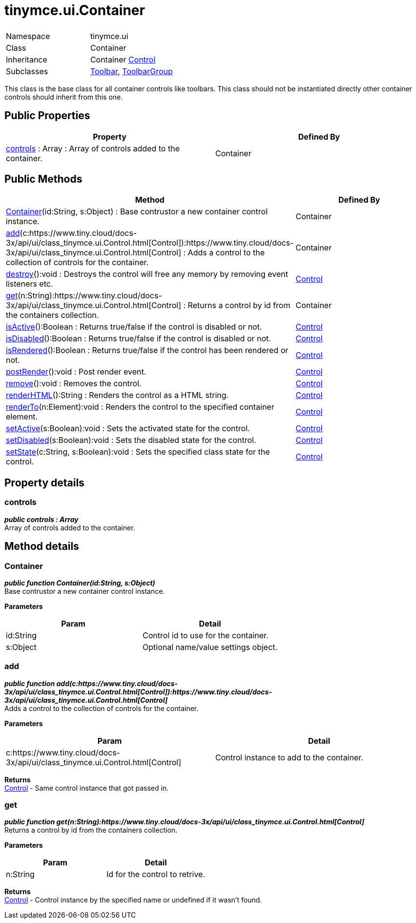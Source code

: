 :rootDir: ./../../
:partialsDir: {rootDir}partials/
= tinymce.ui.Container

|===
|  |

| Namespace
| tinymce.ui

| Class
| Container

| Inheritance
| Container [.last]#https://www.tiny.cloud/docs-3x/api/ui/class_tinymce.ui.Control.html[Control]#

| Subclasses
| https://www.tiny.cloud/docs-3x/api/ui/class_tinymce.ui.Toolbar.html[Toolbar], https://www.tiny.cloud/docs-3x/api/ui/class_tinymce.ui.ToolbarGroup.html[ToolbarGroup]
|===

This class is the base class for all container controls like toolbars. This class should not be instantiated directly other container controls should inherit from this one.

[[public-properties]]
== Public Properties 
anchor:publicproperties[historical anchor]

|===
| Property | Defined By

| <<controls,controls>> : Array : Array of controls added to the container.
| Container
|===

[[public-methods]]
== Public Methods 
anchor:publicmethods[historical anchor]

|===
| Method | Defined By

| <<container,Container>>(id:String, s:Object) : Base contrustor a new container control instance.
| Container

| <<add,add>>(c:https://www.tiny.cloud/docs-3x/api/ui/class_tinymce.ui.Control.html[Control]):https://www.tiny.cloud/docs-3x/api/ui/class_tinymce.ui.Control.html[Control] : Adds a control to the collection of controls for the container.
| Container

| <<destroy,destroy>>():void : Destroys the control will free any memory by removing event listeners etc.
| https://www.tiny.cloud/docs-3x/api/ui/class_tinymce.ui.Control.html[Control]

| <<get,get>>(n:String):https://www.tiny.cloud/docs-3x/api/ui/class_tinymce.ui.Control.html[Control] : Returns a control by id from the containers collection.
| Container

| <<isactive,isActive>>():Boolean : Returns true/false if the control is disabled or not.
| https://www.tiny.cloud/docs-3x/api/ui/class_tinymce.ui.Control.html[Control]

| <<isdisabled,isDisabled>>():Boolean : Returns true/false if the control is disabled or not.
| https://www.tiny.cloud/docs-3x/api/ui/class_tinymce.ui.Control.html[Control]

| <<isrendered,isRendered>>():Boolean : Returns true/false if the control has been rendered or not.
| https://www.tiny.cloud/docs-3x/api/ui/class_tinymce.ui.Control.html[Control]

| <<postrender,postRender>>():void : Post render event.
| https://www.tiny.cloud/docs-3x/api/ui/class_tinymce.ui.Control.html[Control]

| <<remove,remove>>():void : Removes the control.
| https://www.tiny.cloud/docs-3x/api/ui/class_tinymce.ui.Control.html[Control]

| <<renderhtml,renderHTML>>():String : Renders the control as a HTML string.
| https://www.tiny.cloud/docs-3x/api/ui/class_tinymce.ui.Control.html[Control]

| <<renderto,renderTo>>(n:Element):void : Renders the control to the specified container element.
| https://www.tiny.cloud/docs-3x/api/ui/class_tinymce.ui.Control.html[Control]

| <<setactive,setActive>>(s:Boolean):void : Sets the activated state for the control.
| https://www.tiny.cloud/docs-3x/api/ui/class_tinymce.ui.Control.html[Control]

| <<setdisabled,setDisabled>>(s:Boolean):void : Sets the disabled state for the control.
| https://www.tiny.cloud/docs-3x/api/ui/class_tinymce.ui.Control.html[Control]

| <<setstate,setState>>(c:String, s:Boolean):void : Sets the specified class state for the control.
| https://www.tiny.cloud/docs-3x/api/ui/class_tinymce.ui.Control.html[Control]
|===

[[property-details]]
== Property details 
anchor:propertydetails[historical anchor]

[[controls]]
=== controls

*_public controls : Array_* +
Array of controls added to the container.

[[method-details]]
== Method details 
anchor:methoddetails[historical anchor]

[[container]]
=== Container

*_public function Container(id:String, s:Object)_* +
Base contrustor a new container control instance.

*Parameters*

|===
| Param | Detail

| id:String
| Control id to use for the container.

| s:Object
| Optional name/value settings object.
|===

[[add]]
=== add

*_public function add(c:https://www.tiny.cloud/docs-3x/api/ui/class_tinymce.ui.Control.html[Control]):https://www.tiny.cloud/docs-3x/api/ui/class_tinymce.ui.Control.html[Control]_* +
Adds a control to the collection of controls for the container.

*Parameters*

|===
| Param | Detail

| c:https://www.tiny.cloud/docs-3x/api/ui/class_tinymce.ui.Control.html[Control]
| Control instance to add to the container.
|===

*Returns* +
https://www.tiny.cloud/docs-3x/api/ui/class_tinymce.ui.Control.html[Control] - Same control instance that got passed in.

[[get]]
=== get

*_public function get(n:String):https://www.tiny.cloud/docs-3x/api/ui/class_tinymce.ui.Control.html[Control]_* +
Returns a control by id from the containers collection.

*Parameters*

|===
| Param | Detail

| n:String
| Id for the control to retrive.
|===

*Returns* +
https://www.tiny.cloud/docs-3x/api/ui/class_tinymce.ui.Control.html[Control] - Control instance by the specified name or undefined if it wasn't found.
